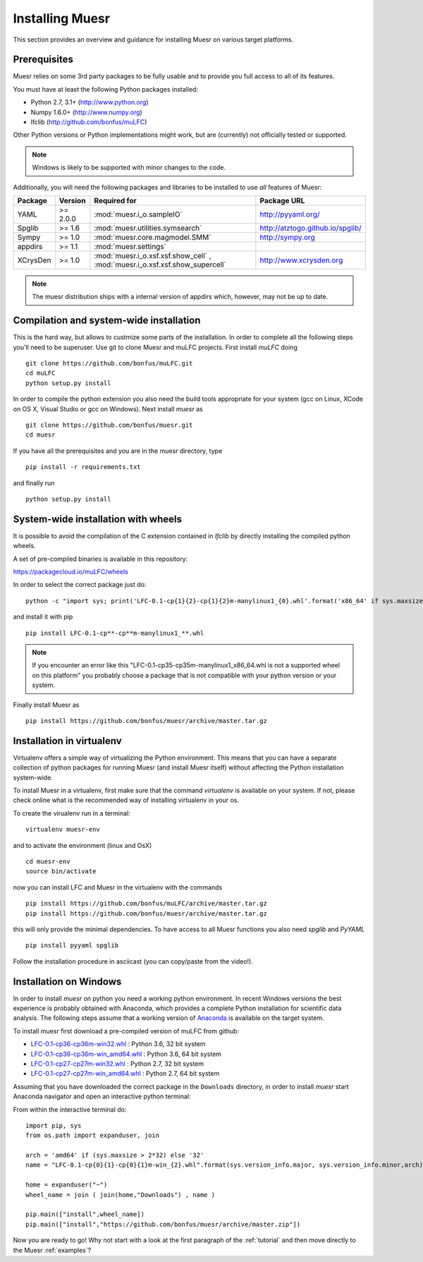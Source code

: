 Installing Muesr
==================
This section provides an overview and guidance for installing Muesr on
various target platforms.

Prerequisites
-------------
Muesr relies on some 3rd party packages to be fully usable and to
provide you full access to all of its features.

You must have at least the following Python packages installed:

* Python 2.7, 3.1+      (http://www.python.org)
* Numpy 1.6.0+          (http://www.numpy.org)
* lfclib                (http://github.com/bonfus/muLFC)

Other Python versions or Python implementations might work, but are
(currently) not officially tested or supported.

.. note::
   Windows is likely to be supported with minor changes to the code.

Additionally, you will need the following packages and libraries to be
installed to use *all* features of Muesr:

========= ========= =============================================== =========================================
Package   Version   Required for                                    Package URL
========= ========= =============================================== =========================================
YAML      >= 2.0.0  :mod:`muesr.i_o.sampleIO`                       http://pyyaml.org/
Spglib    >= 1.6    :mod:`muesr.utilities.symsearch`                http://atztogo.github.io/spglib/
Sympy     >= 1.0    :mod:`muesr.core.magmodel.SMM`                  http://sympy.org
appdirs   >= 1.1    :mod:`muesr.settings`               
XCrysDen  >= 1.0    :mod:`muesr.i_o.xsf.xsf.show_cell` ,            http://www.xcrysden.org
                    :mod:`muesr.i_o.xsf.xsf.show_supercell`          
========= ========= =============================================== =========================================

.. note::
   The muesr distribution ships with a internal version of appdirs which,
   however, may not be up to date.


Compilation and system-wide installation
----------------------------------------

This is the hard way, but allows to custmize some parts of the installation.
In order to complete all the following steps you'll need to be superuser.
Use git to clone Muesr and muLFC projects.
First install `muLFC` doing ::

    git clone https://github.com/bonfus/muLFC.git
    cd muLFC
    python setup.py install

In order to compile the python extension you also need the build tools appropriate
for your system (gcc on Linux, XCode on OS X, Visual Studio or gcc on Windows).
Next install `muesr` as ::

    git clone https://github.com/bonfus/muesr.git
    cd muesr


If you have all the prerequisites and you are in the muesr directory, type :: 

   pip install -r requirements.txt
   
and finally run ::

   python setup.py install


System-wide installation with wheels
----------------------------------------

It is possible to avoid the compilation of the C extension contained
in `lfclib` by directly installing the compiled python wheels.

A set of pre-compiled binaries is available in this repository:

https://packagecloud.io/muLFC/wheels

In order to select the correct package just do::

    python -c "import sys; print('LFC-0.1-cp{1}{2}-cp{1}{2}m-manylinux1_{0}.whl'.format('x86_64' if sys.maxsize > 2**32 else 'i686', sys.version_info[0], sys.version_info[1]))"

and install it with pip ::

    pip install LFC-0.1-cp**-cp**m-manylinux1_**.whl
    

.. note:: If you encounter an error like this
          "LFC-0.1-cp35-cp35m-manylinux1_x86_64.whl 
          is not a supported wheel on this platform" you probably
          choose a package that is not compatible with your python
          version or your system.

    
Finally install Muesr as ::

    pip install https://github.com/bonfus/muesr/archive/master.tar.gz

Installation in virtualenv
--------------------------

Virtualenv offers a simple way of virtualizing the Python environment.
This means that you can have a separate collection of python packages 
for running Muesr (and install Muesr itself) without affecting the Python
installation system-wide.

To install Muesr in a virtualenv, first make sure that the command `virtualenv`
is available on your system. If not, please check online what is the 
recommended way of installing virtualenv in your os.

To create the virualenv run in a terminal: ::

   virtualenv muesr-env

and to activate the environment (linux and OsX) ::

   cd muesr-env
   source bin/activate
   
now you can install LFC and Muesr in the virtualenv with the commands ::

   pip install https://github.com/bonfus/muLFC/archive/master.tar.gz
   pip install https://github.com/bonfus/muesr/archive/master.tar.gz
   
this will only provide the minimal dependencies. To have access to all 
Muesr functions you also need `spglib` and `PyYAML` ::

   pip install pyyaml spglib


.. figure:: asciicast/install.png
   :scale: 25 %
   :target: https://asciinema.org/a/6xeplqujkfw71bldp171sjafs?speed=2
   :alt: Asciicast link

Follow the installation procedure in asciicast (you can copy/paste from the video!).


Installation on Windows
-----------------------

In order to install `muesr` on python you need a working python environment.
In recent Windows versions the best experience is probably obtained with Anaconda, which provides a
complete Python installation for scientific data analysis. The following steps assume 
that a working version of `Anaconda <https://www.anaconda.com/download/>`_ is available
on the target system.

To install muesr first download a pre-compiled version of muLFC from github:

* `LFC-0.1-cp36-cp36m-win32.whl <https://packagecloud.io/muLFC/wheels/packages/python/LFC-0.1-cp36-cp36m-win32.whl/download>`_ : Python 3.6, 32 bit system
* `LFC-0.1-cp36-cp36m-win_amd64.whl <https://packagecloud.io/muLFC/wheels/packages/python/LFC-0.1-cp36-cp36m-win_amd64.whl/download>`_ : Python 3.6, 64 bit system
* `LFC-0.1-cp27-cp27m-win32.whl <https://packagecloud.io/muLFC/wheels/packages/python/LFC-0.1-cp27-cp27m-win32.whl/download>`_ : Python 2.7, 32 bit system
* `LFC-0.1-cp27-cp27m-win_amd64.whl <https://packagecloud.io/muLFC/wheels/packages/python/LFC-0.1-cp27-cp27m-win_amd64.whl/download>`_ : Python 2.7, 64 bit system


Assuming that you have downloaded the correct package in the ``Downloads``
directory, in order to install `muesr` start Anaconda navigator and open an
interactive python terminal:

.. image:: anaconda-navigator.png

From within the interactive terminal do: ::

    import pip, sys
    from os.path import expanduser, join
    
    arch = 'amd64' if (sys.maxsize > 2*32) else '32'
    name = "LFC-0.1-cp{0}{1}-cp{0}{1}m-win_{2}.whl".format(sys.version_info.major, sys.version_info.minor,arch)
    
    home = expanduser("~")
    wheel_name = join ( join(home,"Downloads") , name )
    
    pip.main(["install",wheel_name])
    pip.main(["install","https://github.com/bonfus/muesr/archive/master.zip"])



Now you are ready to go! Why not start with a look at the first paragraph
of the :ref:`tutorial` and then move directly to the Muesr :ref:`examples`?




